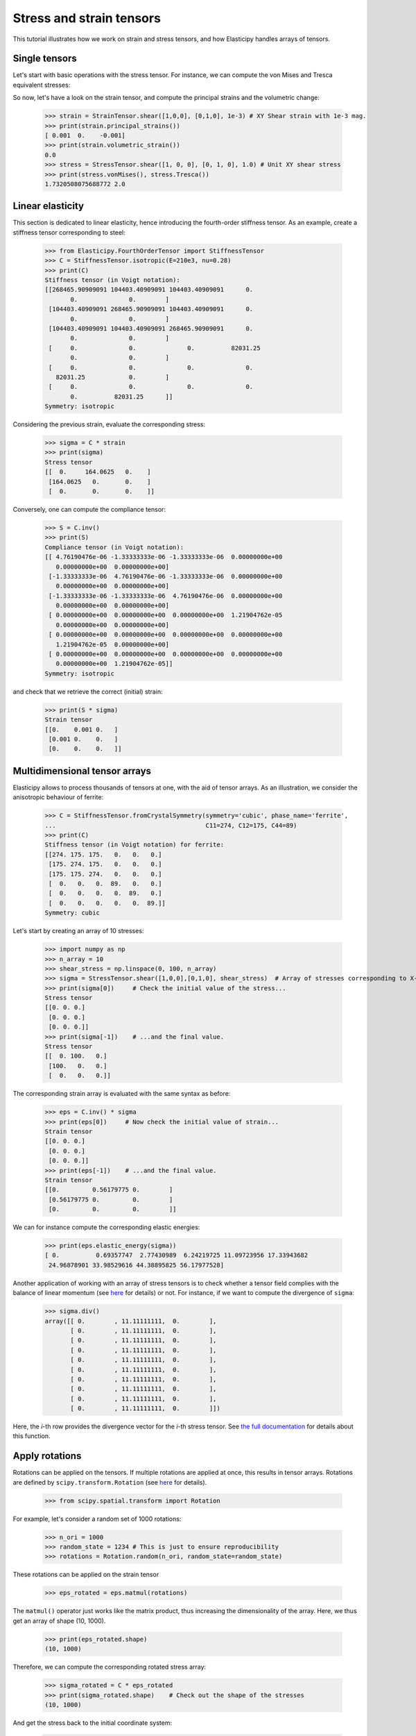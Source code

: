Stress and strain tensors
=========================

This tutorial illustrates how we work on strain and stress tensors, and how Elasticipy handles arrays of tensors.

Single tensors
--------------
Let's start with basic operations with the stress tensor. For instance, we can compute the von Mises and Tresca
equivalent stresses:


.. doctest::

    >>> from Elasticipy.StressStrainTensors import StressTensor, StrainTensor
            >>> stress = StressTensor.shear([1, 0, 0], [0, 1, 0], 1.0) # Unit XY shear stress
            >>> print(stress.vonMises(), stress.Tresca())
            1.7320508075688772 2.0

So now, let's have a look on the strain tensor, and compute the principal strains and the volumetric change:

    >>> strain = StrainTensor.shear([1,0,0], [0,1,0], 1e-3) # XY Shear strain with 1e-3 mag.
    >>> print(strain.principal_strains())
    [ 0.001  0.    -0.001]
    >>> print(strain.volumetric_strain())
    0.0
    >>> stress = StressTensor.shear([1, 0, 0], [0, 1, 0], 1.0) # Unit XY shear stress
    >>> print(stress.vonMises(), stress.Tresca())
    1.7320508075688772 2.0

Linear elasticity
--------------------------------
This section is dedicated to linear elasticity, hence introducing the fourth-order stiffness tensor.
As an example, create a stiffness tensor corresponding to steel:

    >>> from Elasticipy.FourthOrderTensor import StiffnessTensor
    >>> C = StiffnessTensor.isotropic(E=210e3, nu=0.28)
    >>> print(C)
    Stiffness tensor (in Voigt notation):
    [[268465.90909091 104403.40909091 104403.40909091      0.
           0.              0.        ]
     [104403.40909091 268465.90909091 104403.40909091      0.
           0.              0.        ]
     [104403.40909091 104403.40909091 268465.90909091      0.
           0.              0.        ]
     [     0.              0.              0.          82031.25
           0.              0.        ]
     [     0.              0.              0.              0.
       82031.25            0.        ]
     [     0.              0.              0.              0.
           0.          82031.25      ]]
    Symmetry: isotropic


Considering the previous strain, evaluate the corresponding stress:

    >>> sigma = C * strain
    >>> print(sigma)
    Stress tensor
    [[  0.     164.0625   0.    ]
     [164.0625   0.       0.    ]
     [  0.       0.       0.    ]]

Conversely, one can compute the compliance tensor:

    >>> S = C.inv()
    >>> print(S)
    Compliance tensor (in Voigt notation):
    [[ 4.76190476e-06 -1.33333333e-06 -1.33333333e-06  0.00000000e+00
       0.00000000e+00  0.00000000e+00]
     [-1.33333333e-06  4.76190476e-06 -1.33333333e-06  0.00000000e+00
       0.00000000e+00  0.00000000e+00]
     [-1.33333333e-06 -1.33333333e-06  4.76190476e-06  0.00000000e+00
       0.00000000e+00  0.00000000e+00]
     [ 0.00000000e+00  0.00000000e+00  0.00000000e+00  1.21904762e-05
       0.00000000e+00  0.00000000e+00]
     [ 0.00000000e+00  0.00000000e+00  0.00000000e+00  0.00000000e+00
       1.21904762e-05  0.00000000e+00]
     [ 0.00000000e+00  0.00000000e+00  0.00000000e+00  0.00000000e+00
       0.00000000e+00  1.21904762e-05]]
    Symmetry: isotropic

and check that we retrieve the correct (initial) strain:

    >>> print(S * sigma)
    Strain tensor
    [[0.    0.001 0.   ]
     [0.001 0.    0.   ]
     [0.    0.    0.   ]]

.. _multidimensional-arrays:

Multidimensional tensor arrays
------------------------------
Elasticipy allows to process thousands of tensors at one, with the aid of tensor arrays.
As an illustration, we consider the anisotropic behaviour of ferrite:

    >>> C = StiffnessTensor.fromCrystalSymmetry(symmetry='cubic', phase_name='ferrite',
    ...                                         C11=274, C12=175, C44=89)
    >>> print(C)
    Stiffness tensor (in Voigt notation) for ferrite:
    [[274. 175. 175.   0.   0.   0.]
     [175. 274. 175.   0.   0.   0.]
     [175. 175. 274.   0.   0.   0.]
     [  0.   0.   0.  89.   0.   0.]
     [  0.   0.   0.   0.  89.   0.]
     [  0.   0.   0.   0.   0.  89.]]
    Symmetry: cubic

Let's start by creating an array of 10 stresses:

    >>> import numpy as np
    >>> n_array = 10
    >>> shear_stress = np.linspace(0, 100, n_array)
    >>> sigma = StressTensor.shear([1,0,0],[0,1,0], shear_stress)  # Array of stresses corresponding to X-Y shear
    >>> print(sigma[0])     # Check the initial value of the stress...
    Stress tensor
    [[0. 0. 0.]
     [0. 0. 0.]
     [0. 0. 0.]]
    >>> print(sigma[-1])    # ...and the final value.
    Stress tensor
    [[  0. 100.   0.]
     [100.   0.   0.]
     [  0.   0.   0.]]

The corresponding strain array is evaluated with the same syntax as before:

    >>> eps = C.inv() * sigma
    >>> print(eps[0])     # Now check the initial value of strain...
    Strain tensor
    [[0. 0. 0.]
     [0. 0. 0.]
     [0. 0. 0.]]
    >>> print(eps[-1])    # ...and the final value.
    Strain tensor
    [[0.         0.56179775 0.        ]
     [0.56179775 0.         0.        ]
     [0.         0.         0.        ]]

We can for instance compute the corresponding elastic energies:

    >>> print(eps.elastic_energy(sigma))
    [ 0.          0.69357747  2.77430989  6.24219725 11.09723956 17.33943682
     24.96878901 33.98529616 44.38895825 56.17977528]

Another application of working with an array of stress tensors is to check whether a tensor field complies with the
balance of linear momentum (see `here <https://en.wikiversity.org/wiki/Continuum_mechanics/Balance_of_linear_momentum>`_
for details) or not. For instance, if we want to compute the divergence of ``sigma``:

    >>> sigma.div()
    array([[ 0.        , 11.11111111,  0.        ],
           [ 0.        , 11.11111111,  0.        ],
           [ 0.        , 11.11111111,  0.        ],
           [ 0.        , 11.11111111,  0.        ],
           [ 0.        , 11.11111111,  0.        ],
           [ 0.        , 11.11111111,  0.        ],
           [ 0.        , 11.11111111,  0.        ],
           [ 0.        , 11.11111111,  0.        ],
           [ 0.        , 11.11111111,  0.        ],
           [ 0.        , 11.11111111,  0.        ]])

Here, the *i*-th row provides the divergence vector for the *i*-th stress tensor.
See `the full documentation <../Elasticipy.SecondOrderTensor.html#Elasticipy.SecondOrderTensor.SecondOrderTensor.div>`_ for
details about this function.

.. _strain_rotations:

Apply rotations
---------------
Rotations can be applied on the tensors. If multiple rotations are applied at once, this results in tensor arrays.
Rotations are defined by ``scipy.transform.Rotation``
(see `here <https://docs.scipy.org/doc/scipy/reference/generated/scipy.spatial.transform.Rotation.html>`__ for details).

    >>> from scipy.spatial.transform import Rotation

For example, let's consider a random set of 1000 rotations:

    >>> n_ori = 1000
    >>> random_state = 1234 # This is just to ensure reproducibility
    >>> rotations = Rotation.random(n_ori, random_state=random_state)

These rotations can be applied on the strain tensor

    >>> eps_rotated = eps.matmul(rotations)


The ``matmul()`` operator just works like the matrix product, thus increasing the dimensionality of the array.
Here, we thus get an array of shape (10, 1000).

    >>> print(eps_rotated.shape)
    (10, 1000)

Therefore, we can compute the corresponding rotated stress array:

    >>> sigma_rotated = C * eps_rotated
    >>> print(sigma_rotated.shape)    # Check out the shape of the stresses
    (10, 1000)

And get the stress back to the initial coordinate system:

    >>> sigma = sigma_rotated * rotations.inv()   # Go back to initial frame

As opposed to the ``matmul()`` operator (see above), we use ``*`` here to keep the same dimensionality (perform
element-wise multiplication).
Finally, we can estimate the mean stresses among all the orientations:

    >>> sigma_mean = sigma.mean(axis=1)     # Compute the mean over all orientations
    >>> print(sigma_mean[-1]) # random
    Stress tensor
    [[ 5.35134832e-01  8.22419895e+01  2.02619662e-01]
     [ 8.22419895e+01 -4.88440590e-01 -1.52733598e-01]
     [ 2.02619662e-01 -1.52733598e-01 -4.66942413e-02]]

Actually, a more straightforward method is to define a set of rotated stiffness tensors, and compute their Reuss average:

    >>> C_rotated = C * rotations
    >>> C_Voigt = C_rotated.Voigt_average()

Which yields the same results in terms of stress:

    >>> sigma_Voigt = C_Voigt * eps
    >>> print(sigma_Voigt[-1])
    Stress tensor
    [[ 5.35134832e-01  8.22419895e+01  2.02619662e-01]
     [ 8.22419895e+01 -4.88440590e-01 -1.52733598e-01]
     [ 2.02619662e-01 -1.52733598e-01 -4.66942413e-02]]

See :ref:`here<Averaging methods>` for further details about the averaging methods.